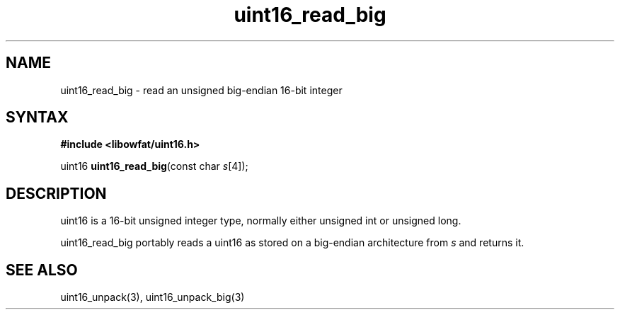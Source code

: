 .TH uint16_read_big 3
.SH NAME
uint16_read_big \- read an unsigned big-endian 16-bit integer
.SH SYNTAX
.B #include <libowfat/uint16.h>

uint16 \fBuint16_read_big\fP(const char \fIs\fR[4]);
.SH DESCRIPTION
uint16 is a 16-bit unsigned integer type, normally either unsigned int
or unsigned long.

uint16_read_big portably reads a uint16 as stored on a big-endian
architecture from \fIs\fR and returns it.

.SH "SEE ALSO"
uint16_unpack(3), uint16_unpack_big(3)
